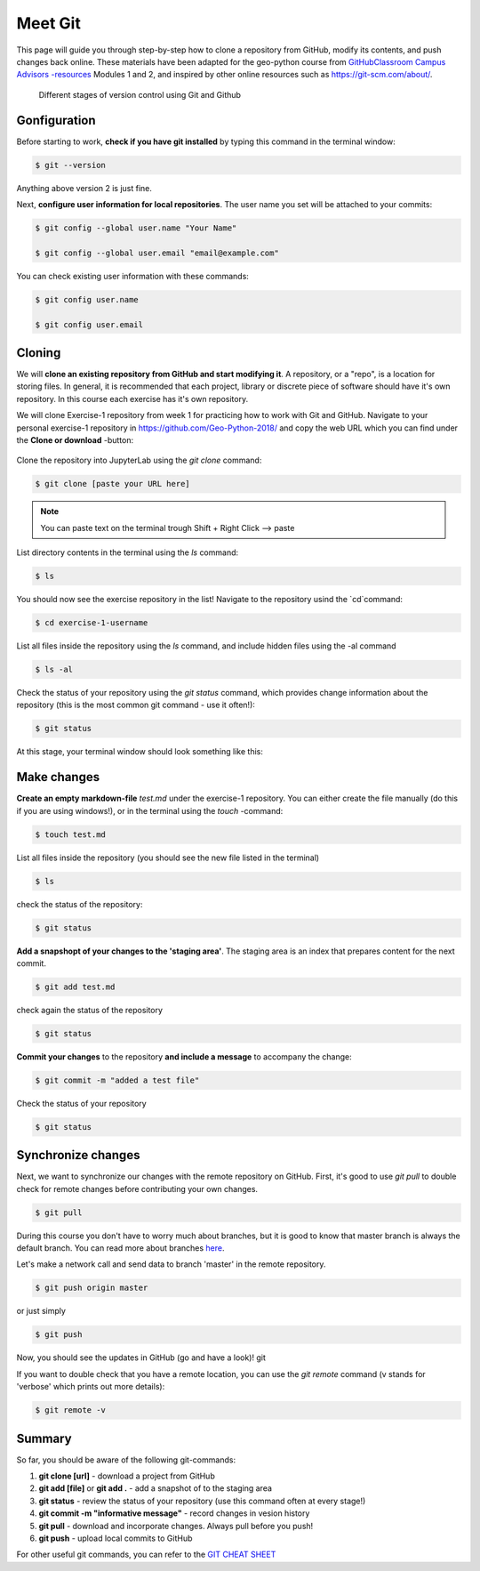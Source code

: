 Meet Git
==================

This page will guide you through step-by-step how to clone a repository from GitHub, modify its contents, and push changes back online. These materials have been adapted for the geo-python course from `GitHubClassroom Campus Advisors -resources <https://github.com/Campus-Advisors>`_ Modules 1 and 2, and inspired by other online resources such as https://git-scm.com/about/.


.. figure:: img/Git_illustration.png

    Different stages of version control using Git and Github


Gonfiguration
-----------------

Before starting to work, **check if you have git installed** by typing this command in the terminal window:

.. code-block:: bash

    $ git --version

Anything above version 2 is just fine.

Next, **configure user information for local repositories**. The user name you set will be attached to your commits:

.. code-block:: bash

    $ git config --global user.name "Your Name"

    $ git config --global user.email "email@example.com"

You can check existing user information with these commands:

.. code-block:: bash

    $ git config user.name

    $ git config user.email

Cloning
---------

We will **clone an existing repository from GitHub and start modifying it**. A repository, or a "repo", is a location for storing files. In general, it is recommended that each project, library or discrete piece of software should have it's own repository.
In this course each exercise has it's own repository.

We will clone Exercise-1 repository from week 1 for practicing how to work with Git and GitHub. Navigate to your personal exercise-1 repository in https://github.com/Geo-Python-2018/ and copy the web URL which you can find under the **Clone or download** -button:

.. figure:: img/GitHub_clone_link.png

Clone the repository into JupyterLab using the `git clone` command:

.. code-block:: bash

    $ git clone [paste your URL here]

.. note::

    You can paste text on the terminal trough Shift + Right Click --> paste

List directory contents in the terminal using the `ls` command:

.. code-block:: bash

    $ ls

You should now see the exercise repository in the list! Navigate to the repository usind the `cd`command:

.. code-block:: bash

    $ cd exercise-1-username

List all files inside the repository using the `ls` command, and include hidden files using the -al command

.. code-block:: bash

    $ ls -al

Check the status of your repository using  the `git status` command, which provides change information about the repository (this is the most common git command - use it often!):

.. code-block:: bash

    $ git status

At this stage, your terminal window should look something like this:

.. figure:: img/Terminal_git_status1.png

Make changes
---------------

**Create an empty markdown-file** `test.md` under the exercise-1 repository. You can either create the file manually (do this if you are using windows!), or in the terminal using the `touch` -command:

.. code-block:: bash

    $ touch test.md

List all files inside the repository (you should see the new file listed in the terminal)

.. code-block:: bash

    $ ls

check the status of the repository:

.. code-block:: bash

    $ git status

**Add a snapshopt of your changes to the 'staging area'**. The staging area is an index that prepares content for the next commit.

.. code-block:: bash

    $ git add test.md

check again the status of the repository

.. code-block:: bash

    $ git status

**Commit your changes** to the repository **and include a message** to accompany the change:

.. code-block:: bash

    $ git commit -m "added a test file"

Check the status of your repository

.. code-block:: bash

    $ git status

Synchronize changes
--------------------

Next, we want to synchronize our changes with the remote repository on GitHub. First, it's good to use `git pull` to double check for remote changes before contributing your own changes.

.. code-block:: bash

    $ git pull

During this course you don't have to worry much about branches, but it is good to know that master branch is always the default branch. You can read more about branches `here <https://git-scm.com/book/en/v1/Git-Branching-What-a-Branch-Is>`__.

Let's make a network call and send data to branch 'master' in the remote repository.

.. code-block:: bash

    $ git push origin master

or just simply

.. code-block:: bash

    $ git push

Now, you should see the updates in GitHub (go and have a look)!
git

If you want to double check that you have a remote location, you can use the `git remote` command (v stands for 'verbose' which prints out more details):

.. code-block:: bash

    $ git remote -v

Summary
-------------

So far, you should be aware of the following git-commands:

1. **git clone [url]** - download a project from GitHub
2. **git add [file]** or **git add .** - add a snapshot of to the staging area
3. **git status** - review the status of your repository (use this command often at every stage!)
4. **git commit -m "informative message"** - record changes in vesion history
5. **git pull** - download and incorporate changes. Always pull before you push!
6. **git push** - upload local commits to GitHub

For other useful git commands, you can refer to the `GIT CHEAT SHEET <https://education.github.com/git-cheat-sheet-education.pdf>`__









